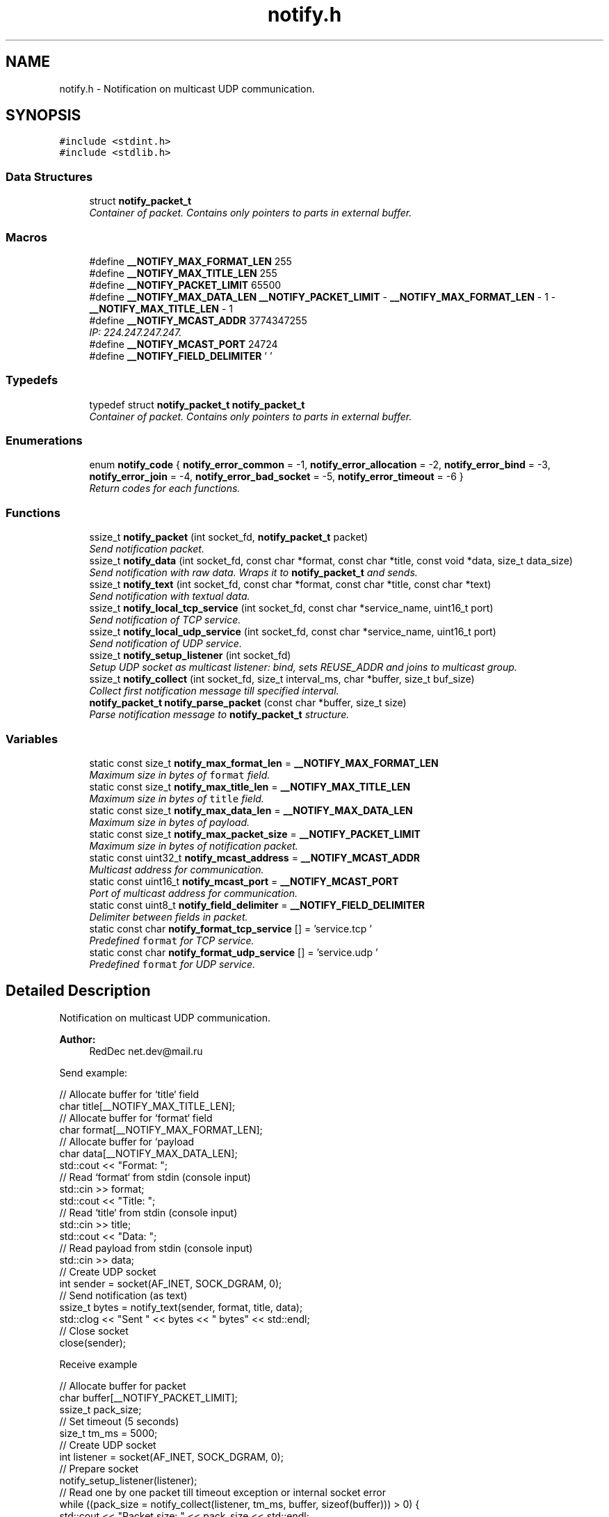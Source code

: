 .TH "notify.h" 3 "Sun Jul 12 2015" "Notify" \" -*- nroff -*-
.ad l
.nh
.SH NAME
notify.h \- 
Notification on multicast UDP communication\&.  

.SH SYNOPSIS
.br
.PP
\fC#include <stdint\&.h>\fP
.br
\fC#include <stdlib\&.h>\fP
.br

.SS "Data Structures"

.in +1c
.ti -1c
.RI "struct \fBnotify_packet_t\fP"
.br
.RI "\fIContainer of packet\&. Contains only pointers to parts in external buffer\&. \fP"
.in -1c
.SS "Macros"

.in +1c
.ti -1c
.RI "#define \fB__NOTIFY_MAX_FORMAT_LEN\fP   255"
.br
.ti -1c
.RI "#define \fB__NOTIFY_MAX_TITLE_LEN\fP   255"
.br
.ti -1c
.RI "#define \fB__NOTIFY_PACKET_LIMIT\fP   65500"
.br
.ti -1c
.RI "#define \fB__NOTIFY_MAX_DATA_LEN\fP   \fB__NOTIFY_PACKET_LIMIT\fP - \fB__NOTIFY_MAX_FORMAT_LEN\fP - 1 - \fB__NOTIFY_MAX_TITLE_LEN\fP - 1"
.br
.ti -1c
.RI "#define \fB__NOTIFY_MCAST_ADDR\fP   3774347255"
.br
.RI "\fIIP: 224\&.247\&.247\&.247\&. \fP"
.ti -1c
.RI "#define \fB__NOTIFY_MCAST_PORT\fP   24724"
.br
.ti -1c
.RI "#define \fB__NOTIFY_FIELD_DELIMITER\fP   '\\0'"
.br
.in -1c
.SS "Typedefs"

.in +1c
.ti -1c
.RI "typedef struct \fBnotify_packet_t\fP \fBnotify_packet_t\fP"
.br
.RI "\fIContainer of packet\&. Contains only pointers to parts in external buffer\&. \fP"
.in -1c
.SS "Enumerations"

.in +1c
.ti -1c
.RI "enum \fBnotify_code\fP { \fBnotify_error_common\fP = -1, \fBnotify_error_allocation\fP = -2, \fBnotify_error_bind\fP = -3, \fBnotify_error_join\fP = -4, \fBnotify_error_bad_socket\fP = -5, \fBnotify_error_timeout\fP = -6 }"
.br
.RI "\fIReturn codes for each functions\&. \fP"
.in -1c
.SS "Functions"

.in +1c
.ti -1c
.RI "ssize_t \fBnotify_packet\fP (int socket_fd, \fBnotify_packet_t\fP packet)"
.br
.RI "\fISend notification packet\&. \fP"
.ti -1c
.RI "ssize_t \fBnotify_data\fP (int socket_fd, const char *format, const char *title, const void *data, size_t data_size)"
.br
.RI "\fISend notification with raw data\&. Wraps it to \fBnotify_packet_t\fP and sends\&. \fP"
.ti -1c
.RI "ssize_t \fBnotify_text\fP (int socket_fd, const char *format, const char *title, const char *text)"
.br
.RI "\fISend notification with textual data\&. \fP"
.ti -1c
.RI "ssize_t \fBnotify_local_tcp_service\fP (int socket_fd, const char *service_name, uint16_t port)"
.br
.RI "\fISend notification of TCP service\&. \fP"
.ti -1c
.RI "ssize_t \fBnotify_local_udp_service\fP (int socket_fd, const char *service_name, uint16_t port)"
.br
.RI "\fISend notification of UDP service\&. \fP"
.ti -1c
.RI "ssize_t \fBnotify_setup_listener\fP (int socket_fd)"
.br
.RI "\fISetup UDP socket as multicast listener: bind, sets REUSE_ADDR and joins to multicast group\&. \fP"
.ti -1c
.RI "ssize_t \fBnotify_collect\fP (int socket_fd, size_t interval_ms, char *buffer, size_t buf_size)"
.br
.RI "\fICollect first notification message till specified interval\&. \fP"
.ti -1c
.RI "\fBnotify_packet_t\fP \fBnotify_parse_packet\fP (const char *buffer, size_t size)"
.br
.RI "\fIParse notification message to \fBnotify_packet_t\fP structure\&. \fP"
.in -1c
.SS "Variables"

.in +1c
.ti -1c
.RI "static const size_t \fBnotify_max_format_len\fP = \fB__NOTIFY_MAX_FORMAT_LEN\fP"
.br
.RI "\fIMaximum size in bytes of \fCformat\fP field\&. \fP"
.ti -1c
.RI "static const size_t \fBnotify_max_title_len\fP = \fB__NOTIFY_MAX_TITLE_LEN\fP"
.br
.RI "\fIMaximum size in bytes of \fCtitle\fP field\&. \fP"
.ti -1c
.RI "static const size_t \fBnotify_max_data_len\fP = \fB__NOTIFY_MAX_DATA_LEN\fP"
.br
.RI "\fIMaximum size in bytes of payload\&. \fP"
.ti -1c
.RI "static const size_t \fBnotify_max_packet_size\fP = \fB__NOTIFY_PACKET_LIMIT\fP"
.br
.RI "\fIMaximum size in bytes of notification packet\&. \fP"
.ti -1c
.RI "static const uint32_t \fBnotify_mcast_address\fP = \fB__NOTIFY_MCAST_ADDR\fP"
.br
.RI "\fIMulticast address for communication\&. \fP"
.ti -1c
.RI "static const uint16_t \fBnotify_mcast_port\fP = \fB__NOTIFY_MCAST_PORT\fP"
.br
.RI "\fIPort of multicast address for communication\&. \fP"
.ti -1c
.RI "static const uint8_t \fBnotify_field_delimiter\fP = \fB__NOTIFY_FIELD_DELIMITER\fP"
.br
.RI "\fIDelimiter between fields in packet\&. \fP"
.ti -1c
.RI "static const char \fBnotify_format_tcp_service\fP [] = 'service\&.tcp\\0'"
.br
.RI "\fIPredefined \fCformat\fP for TCP service\&. \fP"
.ti -1c
.RI "static const char \fBnotify_format_udp_service\fP [] = 'service\&.udp\\0'"
.br
.RI "\fIPredefined \fCformat\fP for UDP service\&. \fP"
.in -1c
.SH "Detailed Description"
.PP 
Notification on multicast UDP communication\&. 


.PP
\fBAuthor:\fP
.RS 4
RedDec net.dev@mail.ru
.RE
.PP
Send example:
.PP
.PP
.nf
        // Allocate buffer for `title` field
        char title[__NOTIFY_MAX_TITLE_LEN];
        // Allocate buffer for `format` field
        char format[__NOTIFY_MAX_FORMAT_LEN];
        // Allocate buffer for `payload
        char data[__NOTIFY_MAX_DATA_LEN];
        std::cout << "Format: ";
        // Read `format` from stdin (console input)
        std::cin >> format;
        std::cout << "Title: ";
        // Read `title` from stdin (console input)
        std::cin >> title;
        std::cout << "Data: ";
        // Read payload from stdin (console input)
        std::cin >> data;
        // Create UDP socket
        int sender = socket(AF_INET, SOCK_DGRAM, 0);
        // Send notification (as text)
        ssize_t bytes = notify_text(sender, format, title, data);
        std::clog << "Sent " << bytes << " bytes" << std::endl;
        // Close socket
        close(sender);
.fi
.PP
 Receive example
.PP
.PP
.nf
        // Allocate buffer for packet
        char buffer[__NOTIFY_PACKET_LIMIT];
        ssize_t pack_size;
        // Set timeout (5 seconds)
        size_t tm_ms = 5000;
        // Create UDP socket
        int listener = socket(AF_INET, SOCK_DGRAM, 0);
        // Prepare socket
        notify_setup_listener(listener);
        // Read one by one packet till timeout exception or internal socket error
        while ((pack_size = notify_collect(listener, tm_ms, buffer, sizeof(buffer))) > 0) {
            std::cout << "Packet size: " << pack_size << std::endl;
            // Parse packet to structure
            notify_packet_t pp = notify_parse_packet(buffer, pack_size);
            std::cout << "Format: ";
            // Check field `format`\&. If packet not contains this filed (or it has incorrect end symbol), it will be NULL
            if (pp\&.format != NULL)
                std::cout << pp\&.format << std::endl;
            else
                std::cout << "<no format field>" << std::endl;
            std::cout << "Title: ";
            // Check field `title`\&. If packet not contains this filed (or it has incorrect end symbol), it will be NULL
            if (pp\&.title != NULL)
                std::cout << pp\&.title << std::endl;
            else
                std::cout << "<no title field>" << std::endl;
            std::cout << "Data (" << pp\&.data_size << " bytes): ";
            std::cout\&.write(pp\&.data, pp\&.data_size);
            std::cout << std::endl;
        }
        // Close socket
        close(listener);
.fi
.PP

.SH "Macro Definition Documentation"
.PP 
.SS "#define __NOTIFY_FIELD_DELIMITER   '\\0'"

.SS "#define __NOTIFY_MAX_DATA_LEN   \fB__NOTIFY_PACKET_LIMIT\fP - \fB__NOTIFY_MAX_FORMAT_LEN\fP - 1 - \fB__NOTIFY_MAX_TITLE_LEN\fP - 1"

.SS "#define __NOTIFY_MAX_FORMAT_LEN   255"

.SS "#define __NOTIFY_MAX_TITLE_LEN   255"

.SS "#define __NOTIFY_MCAST_ADDR   3774347255"

.PP
IP: 224\&.247\&.247\&.247\&. 
.SS "#define __NOTIFY_MCAST_PORT   24724"

.SS "#define __NOTIFY_PACKET_LIMIT   65500"

.SH "Typedef Documentation"
.PP 
.SS "typedef struct \fBnotify_packet_t\fP  \fBnotify_packet_t\fP"

.PP
Container of packet\&. Contains only pointers to parts in external buffer\&. 
.SH "Enumeration Type Documentation"
.PP 
.SS "enum \fBnotify_code\fP"

.PP
Return codes for each functions\&. 
.PP
\fBEnumerator\fP
.in +1c
.TP
\fB\fInotify_error_common \fP\fP
Common error\&. May be changed to more detailed code in future releases\&. 
.TP
\fB\fInotify_error_allocation \fP\fP
Can't allocate required memory\&. 
.TP
\fB\fInotify_error_bind \fP\fP
Can't bind UDP socket\&. 
.TP
\fB\fInotify_error_join \fP\fP
Can't join to multicast group\&. 
.TP
\fB\fInotify_error_bad_socket \fP\fP
Can't use socket\&. Usually it was closed or created incorrectly\&. 
.TP
\fB\fInotify_error_timeout \fP\fP
Nothing received till specified time interval\&. 
.SH "Function Documentation"
.PP 
.SS "ssize_t notify_collect (intsocket_fd, size_tinterval_ms, char *buffer, size_tbuf_size)"

.PP
Collect first notification message till specified interval\&. Receive example
.PP
.PP
.nf
        // Allocate buffer for packet
        char buffer[__NOTIFY_PACKET_LIMIT];
        ssize_t pack_size;
        // Set timeout (5 seconds)
        size_t tm_ms = 5000;
        // Create UDP socket
        int listener = socket(AF_INET, SOCK_DGRAM, 0);
        // Prepare socket
        notify_setup_listener(listener);
        // Read one by one packet till timeout exception or internal socket error
        while ((pack_size = notify_collect(listener, tm_ms, buffer, sizeof(buffer))) > 0) {
            std::cout << "Packet size: " << pack_size << std::endl;
            // Parse packet to structure
            notify_packet_t pp = notify_parse_packet(buffer, pack_size);
            std::cout << "Format: ";
            // Check field `format`\&. If packet not contains this filed (or it has incorrect end symbol), it will be NULL
            if (pp\&.format != NULL)
                std::cout << pp\&.format << std::endl;
            else
                std::cout << "<no format field>" << std::endl;
            std::cout << "Title: ";
            // Check field `title`\&. If packet not contains this filed (or it has incorrect end symbol), it will be NULL
            if (pp\&.title != NULL)
                std::cout << pp\&.title << std::endl;
            else
                std::cout << "<no title field>" << std::endl;
            std::cout << "Data (" << pp\&.data_size << " bytes): ";
            std::cout\&.write(pp\&.data, pp\&.data_size);
            std::cout << std::endl;
        }
        // Close socket
        close(listener);
.fi
.PP
 
.PP
\fBParameters:\fP
.RS 4
\fIsocket_fd\fP UDP socket descriptor 
.br
\fIinterval_ms\fP Time interval in milliseconds\&. If nothing received \fCnotify_error_timeout\fP will be returned 
.br
\fIbuffer\fP Buffer for incoming packet\&. More then \fCnotify_max_packet_size\fP is not required 
.br
\fIbuf_size\fP Maximum buffer size for incoming packet 
.RE
.PP
\fBReturns:\fP
.RS 4
- \fBnotify_error_bad_socket\fP, \fBnotify_error_common\fP, \fBnotify_error_timeout\fP, otherwise - size of received packet 
.RE
.PP

.SS "ssize_t notify_data (intsocket_fd, const char *format, const char *title, const void *data, size_tdata_size)"

.PP
Send notification with raw data\&. Wraps it to \fBnotify_packet_t\fP and sends\&. 
.PP
\fBParameters:\fP
.RS 4
\fIsocket_fd\fP UDP socket descriptor 
.br
\fIformat\fP Packet format type\&. Can be used as small description of payload format 
.br
\fItitle\fP Head of packet content 
.br
\fIdata`\fP Payload content 
.br
\fIdata_size\fP Payload content size\&. Can't be more then \fBnotify_max_data_len\fP 
.RE
.PP
\fBReturns:\fP
.RS 4
same as \fBnotify_packet\fP 
.RE
.PP

.SS "ssize_t notify_local_tcp_service (intsocket_fd, const char *service_name, uint16_tport)"

.PP
Send notification of TCP service\&. Wraps it to \fBnotify_packet_t\fP with format \fBnotify_format_tcp_service\fP and sends\&.
.PP
\fBParameters:\fP
.RS 4
\fIsocket_fd\fP UDP socket descriptor 
.br
\fIservice_name\fP TCP logical service name 
.br
\fIport\fP TCP listening service port 
.RE
.PP
\fBReturns:\fP
.RS 4
same as \fBnotify_packet\fP 
.RE
.PP

.SS "ssize_t notify_local_udp_service (intsocket_fd, const char *service_name, uint16_tport)"

.PP
Send notification of UDP service\&. Wraps it to \fC\fBnotify_packet_t\fP\fP with format \fBnotify_format_udp_service\fP and sends\&.
.PP
\fBParameters:\fP
.RS 4
\fIsocket_fd\fP UDP socket descriptor 
.br
\fIservice_name\fP UDP logical service name 
.br
\fIport\fP UDP listening service port 
.RE
.PP
\fBReturns:\fP
.RS 4
- same as \fBnotify_packet\fP 
.RE
.PP

.SS "ssize_t notify_packet (intsocket_fd, \fBnotify_packet_t\fPpacket)"

.PP
Send notification packet\&. 
.PP
\fBParameters:\fP
.RS 4
\fIsocket_fd\fP UDP socket descriptor 
.br
\fIpacket\fP notification packet 
.RE
.PP
\fBReturns:\fP
.RS 4
\fBnotify_error_bad_socket\fP, \fBnotify_error_allocation\fP, -1 (on socket error) or sent bytes 
.RE
.PP

.SS "\fBnotify_packet_t\fP notify_parse_packet (const char *buffer, size_tsize)"

.PP
Parse notification message to \fBnotify_packet_t\fP structure\&. 
.PP
\fBParameters:\fP
.RS 4
\fIbuffer\fP packet raw data 
.br
\fIsize\fP size of packet 
.RE
.PP
\fBReturns:\fP
.RS 4
notification structure\&. If some fields can't be parsed, they will be filled by NULL 
.RE
.PP

.SS "ssize_t notify_setup_listener (intsocket_fd)"

.PP
Setup UDP socket as multicast listener: bind, sets REUSE_ADDR and joins to multicast group\&. 
.PP
\fBParameters:\fP
.RS 4
\fIsocket_fd\fP UDP socket descriptor 
.RE
.PP
\fBReturns:\fP
.RS 4
\fBnotify_error_bad_socket\fP, \fBnotify_error_bind\fP, \fBnotify_error_join\fP otherwise 0 
.RE
.PP

.SS "ssize_t notify_text (intsocket_fd, const char *format, const char *title, const char *text)"

.PP
Send notification with textual data\&. Wraps it to \fBnotify_packet_t\fP and sends\&. Content size determinated by strnlen() and can't be more then \fBnotify_max_data_len\fP
.PP
\fBParameters:\fP
.RS 4
\fIsocket_fd\fP UDP socket descriptor 
.br
\fIformat\fP Packet format type\&. Can be used as small description of payload format 
.br
\fItitle\fP Head of packet content 
.br
\fItext\fP Payload text content 
.RE
.PP
\fBReturns:\fP
.RS 4
same as \fBnotify_packet\fP 
.RE
.PP

.SH "Variable Documentation"
.PP 
.SS "const uint8_t notify_field_delimiter = \fB__NOTIFY_FIELD_DELIMITER\fP\fC [static]\fP"

.PP
Delimiter between fields in packet\&. 
.SS "const char notify_format_tcp_service[] = 'service\&.tcp\\0'\fC [static]\fP"

.PP
Predefined \fCformat\fP for TCP service\&. 
.SS "const char notify_format_udp_service[] = 'service\&.udp\\0'\fC [static]\fP"

.PP
Predefined \fCformat\fP for UDP service\&. 
.SS "const size_t notify_max_data_len = \fB__NOTIFY_MAX_DATA_LEN\fP\fC [static]\fP"

.PP
Maximum size in bytes of payload\&. 
.SS "const size_t notify_max_format_len = \fB__NOTIFY_MAX_FORMAT_LEN\fP\fC [static]\fP"

.PP
Maximum size in bytes of \fCformat\fP field\&. 
.SS "const size_t notify_max_packet_size = \fB__NOTIFY_PACKET_LIMIT\fP\fC [static]\fP"

.PP
Maximum size in bytes of notification packet\&. 
.SS "const size_t notify_max_title_len = \fB__NOTIFY_MAX_TITLE_LEN\fP\fC [static]\fP"

.PP
Maximum size in bytes of \fCtitle\fP field\&. 
.SS "const uint32_t notify_mcast_address = \fB__NOTIFY_MCAST_ADDR\fP\fC [static]\fP"

.PP
Multicast address for communication\&. 
.SS "const uint16_t notify_mcast_port = \fB__NOTIFY_MCAST_PORT\fP\fC [static]\fP"

.PP
Port of multicast address for communication\&. 
.SH "Author"
.PP 
Generated automatically by Doxygen for Notify from the source code\&.
